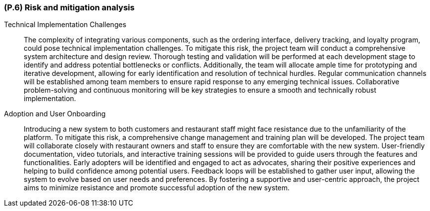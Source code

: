 [#p6,reftext=P.6]
=== (P.6) Risk and mitigation analysis

ifdef::env-draft[]
TIP: _Potential obstacles to meeting the schedule of <<p4>>, and measures for adapting the plan if they do arise. It is essential to be on the lookout for events that could derail the project, and devise mitigation strategies. It can include a SWOT analysis (Strengths, Weaknesses, Opportunities, Threats) for the project._  <<BM22>>
endif::[]


Technical Implementation Challenges:: The complexity of integrating various components, such as the ordering interface, delivery tracking, and loyalty program, could pose technical implementation challenges. To mitigate this risk, the project team will conduct a comprehensive system architecture and design review. Thorough testing and validation will be performed at each development stage to identify and address potential bottlenecks or conflicts. Additionally, the team will allocate ample time for prototyping and iterative development, allowing for early identification and resolution of technical hurdles. Regular communication channels will be established among team members to ensure rapid response to any emerging technical issues. Collaborative problem-solving and continuous monitoring will be key strategies to ensure a smooth and technically robust implementation.

Adoption and User Onboarding:: Introducing a new system to both customers and restaurant staff might face resistance due to the unfamiliarity of the platform. To mitigate this risk, a comprehensive change management and training plan will be developed. The project team will collaborate closely with restaurant owners and staff to ensure they are comfortable with the new system. User-friendly documentation, video tutorials, and interactive training sessions will be provided to guide users through the features and functionalities. Early adopters will be identified and engaged to act as advocates, sharing their positive experiences and helping to build confidence among potential users. Feedback loops will be established to gather user input, allowing the system to evolve based on user needs and preferences. By fostering a supportive and user-centric approach, the project aims to minimize resistance and promote successful adoption of the new system.
